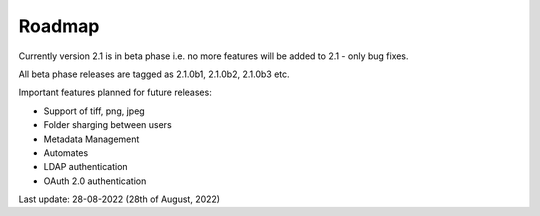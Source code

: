 Roadmap
=========

Currently version 2.1 is in beta phase i.e. no more features will
be added to 2.1 - only bug fixes.

All beta phase releases are tagged as 2.1.0b1, 2.1.0b2, 2.1.0b3 etc.


Important features planned for future releases:

* Support of tiff, png, jpeg
* Folder sharging between users
* Metadata Management
* Automates
* LDAP authentication
* OAuth 2.0 authentication


Last update: 28-08-2022 (28th of August, 2022)
